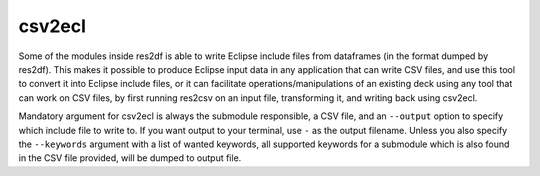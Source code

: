 csv2ecl
=======

Some of the modules inside res2df is able to write Eclipse include files
from dataframes (in the format dumped by res2df). This makes it possible
to produce Eclipse input data in any application that can write CSV files,
and use this tool to convert it into Eclipse include files, or it can
facilitate operations/manipulations of an existing deck using any tool
that can work on CSV files, by first running res2csv on an input file,
transforming it, and writing back using csv2ecl.

Mandatory argument for csv2ecl is
always the submodule responsible, a CSV file, and
an ``--output`` option to specify which include file to write to.
If you want output to your terminal, use ``-`` as the output filename. Unless
you also specify the ``--keywords`` argument with a list of wanted keywords, all
supported keywords for a submodule which is also found in the CSV file provided,
will be dumped to output file.

.. argparse::
   :ref: res2df.csv2ecl.get_parser
   :prog: csv2ecl
